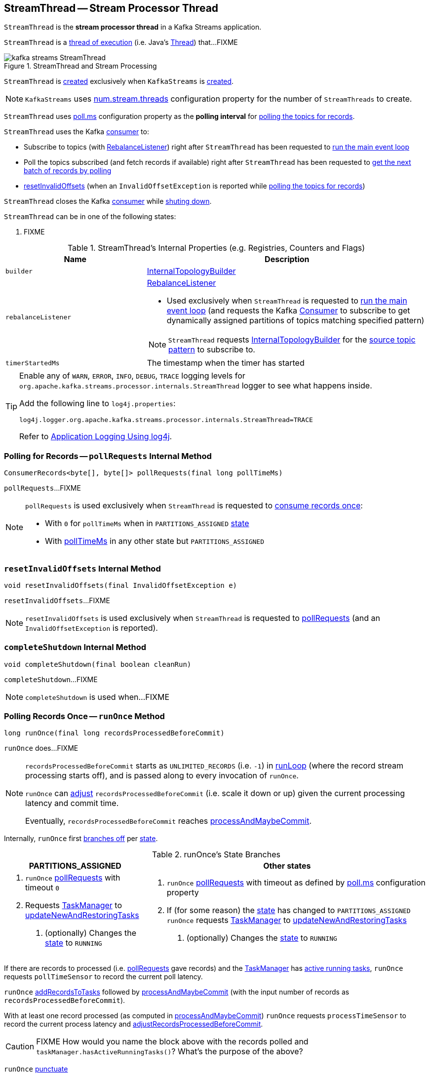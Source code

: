 == [[StreamThread]] StreamThread -- Stream Processor Thread

`StreamThread` is the *stream processor thread* in a Kafka Streams application.

`StreamThread` is a <<run, thread of execution>> (i.e. Java's https://docs.oracle.com/javase/9/docs/api/java/lang/Thread.html[Thread]) that...FIXME

.StreamThread and Stream Processing
image::images/kafka-streams-StreamThread.png[align="center"]

`StreamThread` is <<create, created>> exclusively when `KafkaStreams` is link:kafka-streams-KafkaStreams.adoc#creating-instance[created].

NOTE: `KafkaStreams` uses link:kafka-streams-KafkaStreams.adoc#threads[num.stream.threads] configuration property for the number of `StreamThreads` to create.

[[pollTimeMs]]
`StreamThread` uses link:kafka-streams-properties.adoc#poll.ms[poll.ms] configuration property as the *polling interval* for <<pollRequests, polling the topics for records>>.

`StreamThread` uses the Kafka <<consumer, consumer>> to:

* Subscribe to topics (with <<rebalanceListener, RebalanceListener>>) right after `StreamThread` has been requested to <<runLoop, run the main event loop>>

* Poll the topics subscribed (and fetch records if available) right after `StreamThread` has been requested to <<pollRequests, get the next batch of records by polling>>

* <<resetInvalidOffsets, resetInvalidOffsets>> (when an `InvalidOffsetException` is reported while <<pollRequests, polling the topics for records>>)

`StreamThread` closes the Kafka <<consumer, consumer>> while <<completeShutdown, shuting down>>.

[[state]]
`StreamThread` can be in one of the following states:

1. FIXME

[[internal-registries]]
.StreamThread's Internal Properties (e.g. Registries, Counters and Flags)
[cols="1,2",options="header",width="100%"]
|===
| Name
| Description

| [[builder]] `builder`
| link:kafka-streams-InternalTopologyBuilder.adoc[InternalTopologyBuilder]

| [[rebalanceListener]] `rebalanceListener`
a| link:kafka-streams-StreamThread-RebalanceListener.adoc[RebalanceListener]

* Used exclusively when `StreamThread` is requested to <<runLoop, run the main event loop>> (and requests the Kafka <<consumer, Consumer>> to subscribe to get dynamically assigned partitions of topics matching specified pattern)

NOTE: `StreamThread` requests <<builder, InternalTopologyBuilder>> for the link:kafka-streams-InternalTopologyBuilder.adoc#sourceTopicPattern[source topic pattern] to subscribe to.

| [[timerStartedMs]] `timerStartedMs`
| The timestamp when the timer has started
|===

[[logging]]
[TIP]
====
Enable any of `WARN`, `ERROR`, `INFO`, `DEBUG`, `TRACE` logging levels for `org.apache.kafka.streams.processor.internals.StreamThread` logger to see what happens inside.

Add the following line to `log4j.properties`:

```
log4j.logger.org.apache.kafka.streams.processor.internals.StreamThread=TRACE
```

Refer to link:kafka-logging.adoc#log4j.properties[Application Logging Using log4j].
====

=== [[pollRequests]] Polling for Records -- `pollRequests` Internal Method

[source, java]
----
ConsumerRecords<byte[], byte[]> pollRequests(final long pollTimeMs)
----

`pollRequests`...FIXME

[NOTE]
====
`pollRequests` is used exclusively when `StreamThread` is requested to <<runOnce, consume records once>>:

* With `0` for `pollTimeMs` when in `PARTITIONS_ASSIGNED` <<state, state>>

* With <<pollTimeMs, pollTimeMs>> in any other state but `PARTITIONS_ASSIGNED`
====

=== [[resetInvalidOffsets]] `resetInvalidOffsets` Internal Method

[source, java]
----
void resetInvalidOffsets(final InvalidOffsetException e)
----

`resetInvalidOffsets`...FIXME

NOTE: `resetInvalidOffsets` is used exclusively when `StreamThread` is requested to <<pollRequests, pollRequests>> (and an `InvalidOffsetException` is reported).

=== [[completeShutdown]] `completeShutdown` Internal Method

[source, java]
----
void completeShutdown(final boolean cleanRun)
----

`completeShutdown`...FIXME

NOTE: `completeShutdown` is used when...FIXME

=== [[runOnce]] Polling Records Once -- `runOnce` Method

[source, java]
----
long runOnce(final long recordsProcessedBeforeCommit)
----

`runOnce` does...FIXME

[NOTE]
====
`recordsProcessedBeforeCommit` starts as `UNLIMITED_RECORDS` (i.e. `-1`) in <<runLoop, runLoop>> (where the record stream processing starts off), and is passed along to every invocation of `runOnce`.

`runOnce` can <<adjustRecordsProcessedBeforeCommit, adjust>> `recordsProcessedBeforeCommit` (i.e. scale it down or up) given the current processing latency and commit time.

Eventually, `recordsProcessedBeforeCommit` reaches <<processAndMaybeCommit, processAndMaybeCommit>>.
====

Internally, `runOnce` first <<runOnce-branches-state, branches off>> per <<state, state>>.

[[runOnce-branches-state]]
.runOnce's State Branches
[cols="1,2",options="header",width="100%"]
|===
| PARTITIONS_ASSIGNED
| Other states

a|

1. `runOnce` <<pollRequests, pollRequests>> with timeout `0`

1. Requests <<taskManager, TaskManager>> to link:kafka-streams-TaskManager.adoc#updateNewAndRestoringTasks[updateNewAndRestoringTasks]

  i. (optionally) Changes the <<state, state>> to `RUNNING`

a|

1. `runOnce` <<pollRequests, pollRequests>> with timeout as defined by <<pollTimeMs, poll.ms>> configuration property

1. If (for some reason) the <<state, state>> has changed to `PARTITIONS_ASSIGNED` `runOnce` requests <<taskManager, TaskManager>> to link:kafka-streams-TaskManager.adoc#updateNewAndRestoringTasks[updateNewAndRestoringTasks]

  i. (optionally) Changes the <<state, state>> to `RUNNING`
|===

If there are records to processed (i.e. <<pollRequests, pollRequests>> gave records) and the <<taskManager, TaskManager>> has link:kafka-streams-TaskManager.adoc#hasActiveRunningTasks[active running tasks], `runOnce` requests `pollTimeSensor` to record the current poll latency.

`runOnce` <<addRecordsToTasks, addRecordsToTasks>> followed by <<processAndMaybeCommit, processAndMaybeCommit>> (with the input number of records as `recordsProcessedBeforeCommit`).

With at least one record processed (as computed in <<processAndMaybeCommit, processAndMaybeCommit>>) `runOnce` requests `processTimeSensor` to record the current process latency and <<adjustRecordsProcessedBeforeCommit, adjustRecordsProcessedBeforeCommit>>.

CAUTION: FIXME How would you name the block above with the records polled and `taskManager.hasActiveRunningTasks()`? What's the purpose of the above?

`runOnce` <<punctuate, punctuate>>

`runOnce` <<maybeCommit, maybeCommit>> (with <<timerStartedMs, timerStartedMs>>)

`runOnce` <<maybeUpdateStandbyTasks, maybeUpdateStandbyTasks>> (with <<timerStartedMs, timerStartedMs>>)

NOTE: `runOnce` is used exclusively when `StreamThread` is requested to <<runLoop, run main event loop>>.

=== [[addRecordsToTasks]] `addRecordsToTasks` Internal Method

[source, java]
----
void addRecordsToTasks(final ConsumerRecords<byte[], byte[]> records)
----

`addRecordsToTasks`...FIXME

NOTE: `addRecordsToTasks` is used exclusively when `StreamThread` is requested to <<runOnce, consume records once>>.

=== [[maybeUpdateStandbyTasks]] `maybeUpdateStandbyTasks` Internal Method

[source, java]
----
void maybeUpdateStandbyTasks(final long now)
----

`maybeUpdateStandbyTasks`...FIXME

NOTE: `maybeUpdateStandbyTasks` is used exclusively when `StreamThread` is requested to <<runOnce, consume records once>>.

=== [[punctuate]] `punctuate` Internal Method

[source, java]
----
void punctuate()
----

`punctuate`...FIXME

NOTE: `punctuate` is used when...FIXME

=== [[create]] Creating StreamThread -- `create` Factory Method

[source, java]
----
StreamThread create(
  final InternalTopologyBuilder builder,
  final StreamsConfig config,
  final KafkaClientSupplier clientSupplier,
  final AdminClient adminClient,
  final UUID processId,
  final String clientId,
  final Metrics metrics,
  final Time time,
  final StreamsMetadataState streamsMetadataState,
  final long cacheSizeBytes,
  final StateDirectory stateDirectory,
  final StateRestoreListener userStateRestoreListener)
----

`create`...FIXME

NOTE: `create` is used exclusively when `KafkaStreams` is link:kafka-streams-KafkaStreams.adoc#creating-instance[created].

=== [[creating-instance]] Creating StreamThread Instance

`StreamThread` takes the following when created:

* [[time]] `Time`
* [[config]] link:kafka-streams-StreamsConfig.adoc[StreamsConfig]
* [[restoreConsumer]] Restore Kafka consumer (of keys and values as array of bytes)
* [[consumer]] Kafka https://kafka.apache.org/10/javadoc/org/apache/kafka/clients/consumer/KafkaConsumer.html[Consumer] (of keys and values as array of bytes)
* [[originalReset]] `originalReset`
* [[taskManager]] link:kafka-streams-TaskManager.adoc[TaskManager]
* [[streamsMetrics]] `StreamsMetricsThreadImpl`
* [[builder]] link:kafka-streams-InternalTopologyBuilder.adoc[InternalTopologyBuilder]
* [[threadClientId]] `threadClientId`
* [[logContext]] `LogContext`

`StreamThread` initializes the <<internal-registries, internal registries and counters>>.

=== [[runLoop]] Running Main Event Loop -- `runLoop` Internal Method

[source, java]
----
void runLoop()
----

`runLoop` requests <<consumer, Consumer>> to subscribe to the link:kafka-streams-InternalTopologyBuilder.adoc#sourceTopicPattern[source topics] (from <<builder, InternalTopologyBuilder>>) with <<rebalanceListener, ConsumerRebalanceListener>>.

`runLoop` <<runOnce, runs once>> in a loop (as long as <<isRunning, isRunning>> flag is turned on).

In case of `TaskMigratedException`, `runLoop` prints out the following WARN message to the logs.

```
Detected a task that got migrated to another thread. This implies that this thread missed a rebalance and dropped out of the consumer group. Trying to rejoin the consumer group now.
```

NOTE: `runLoop` is used exclusively when `StreamThread` is <<run, started>>.

=== [[isRunning]] `isRunning` Method

[source, java]
----
boolean isRunning()
----

`isRunning`...FIXME

NOTE: `isRunning` is used when...FIXME

=== [[run]] Starting Stream Processor Thread -- `run` Method

[source, java]
----
void run()
----

NOTE: `run` is part of Java's https://docs.oracle.com/javase/9/docs/api/java/lang/Thread.html#run--[Thread Contract] to be executed by a JVM thread.

Internally, `run` prints out the following INFO message to the logs.

```
Starting
```

`run` <<setState, sets the state>> to `RUNNING` and <<runLoop, runs the processing loop>>.

At the end, `run` <<completeShutdown, shuts down>> (per `cleanRun` flag that says whether <<runLoop, running the loop>> stopped cleanly or not).

`run` re-throws any `KafkaException`.

`run` prints out the following ERROR message to the logs for any other `Exception`.

```
Encountered the following error during processing: [exception]
```

NOTE: `run` is used when `KafkaStreams` is link:kafka-streams-KafkaStreams.adoc#start[started].

=== [[setState]] Setting State -- `setState` Method

[source, java]
----
boolean setState(final State newState)
----

`setState`...FIXME

NOTE: `setState` is used when...FIXME

=== [[setRebalanceException]] `setRebalanceException` Method

[source, java]
----
void setRebalanceException(final Throwable rebalanceException)
----

`setRebalanceException`...FIXME

NOTE: `setRebalanceException` is used when...FIXME

=== [[adjustRecordsProcessedBeforeCommit]] Adjusting Number Of Records Processed Before Commit (Per Current Processing and Commit Times) -- `adjustRecordsProcessedBeforeCommit` Internal Method

[source, java]
----
long adjustRecordsProcessedBeforeCommit(
  final long prevRecordsProcessedBeforeCommit,
  final long totalProcessed,
  final long processLatency, final long commitTime)
----

`adjustRecordsProcessedBeforeCommit` adjusts (scales up or down) the <<recordsProcessedBeforeCommit, number of records process before commit>> per current `processLatency` and `commitTime` times.

If `processLatency` is greater than `0` and `commitTime`, `adjustRecordsProcessedBeforeCommit` scales `recordsProcessedBeforeCommit` down and prints out the following DEBUG message to the logs:

```
processing latency [processLatency] > commit time [commitTime] for [totalProcessed] records. Adjusting down recordsProcessedBeforeCommit=[recordsProcessedBeforeCommit]
```

If however `prevRecordsProcessedBeforeCommit` is available (measured) and `processLatency` is greater than `0` (but not `commitTime`), `adjustRecordsProcessedBeforeCommit` scales `recordsProcessedBeforeCommit` up and prints out the following DEBUG message to the logs:

```
processing latency [processLatency] < commit time [commitTime] for [totalProcessed] records. Adjusting up recordsProcessedBeforeCommit=[recordsProcessedBeforeCommit]
```

NOTE: `adjustRecordsProcessedBeforeCommit` is used exclusively when `StreamThread` is requested to <<runOnce, poll records once>> (and there have been records available).

=== [[toString]] Describing Itself (Text Representation) -- `toString` Method

[source, java]
----
String toString() // <1>
String toString(final String indent)
----
<1> Calls `toString(final String indent)` with an empty indent, i.e. `""`

`toString` gives a text representation with "StreamsThread threadId:" and the thread name followed by the link:kafka-streams-TaskManager.adoc#toString[text representation] of the <<taskManager, TaskManager>>.

[source, scala]
----
FIXME toString in action
----

NOTE: `toString` is used when `KafkaStreams` is requested to link:kafka-streams-KafkaStreams.adoc#toString[describe itself].

=== [[maybeCommit]] `maybeCommit` Method

[source, java]
----
void maybeCommit(final long now)
----

`maybeCommit`...FIXME

NOTE: `maybeCommit` is used when `StreamThread` is requested to <<processAndMaybeCommit, processAndMaybeCommit>> and <<runOnce, poll records once>>.

=== [[processAndMaybeCommit]] Processing Records (with Optional Commit) -- `processAndMaybeCommit` Internal Method

[source, java]
----
long processAndMaybeCommit(final long recordsProcessedBeforeCommit)
----

`processAndMaybeCommit` repeats the following processing loop until the number of active stream tasks that processed records successfully is 0 (i.e. no record has been processed).

.StreamThread.processAndMaybeCommit, TaskManager and Sensors
image::images/kafka-streams-StreamThread-processAndMaybeCommit.png[align="center"]

NOTE: `processAndMaybeCommit` is used exclusively when `StreamThread` is requested to <<runOnce, poll records once>> (and there have been records to be processed).

==== [[processAndMaybeCommit-processing-loop]] Processing Loop of `processAndMaybeCommit`

`processAndMaybeCommit` requests <<taskManager, TaskManager>> to link:kafka-streams-TaskManager.adoc#process[process records] (by all active stream tasks).

If the number of active stream tasks that processed records successfully is greater than 0, `processAndMaybeCommit` requests process time sensor to record processing time (as <<computeLatency, computeLatency>> by the number of stream tasks that processed records).

NOTE: `processAndMaybeCommit` uses <<streamsMetrics, StreamsMetricsThreadImpl>> to access the link:kafka-streams-StreamsMetricsThreadImpl.adoc#processTimeSensor[process time sensor].

`processAndMaybeCommit` increments the total number of processed records by the number of active stream tasks processed records.

`processAndMaybeCommit` <<punctuate, punctuate>>.

`processAndMaybeCommit` resets the total number of processed records followed by <<maybeCommit, maybeCommit>> when all the following conditions are met:

1. The input `recordsProcessedBeforeCommit` is not `UNLIMITED_RECORDS`
1. The total number of processed records is greater than the input `recordsProcessedBeforeCommit`

`processAndMaybeCommit` requests <<taskManager, TaskManager>> to link:kafka-streams-TaskManager.adoc#maybeCommitActiveTasks[maybeCommitActiveTasks].

If the number of active stream tasks that committed records is greater than 0, `processAndMaybeCommit` requests commit time sensor to record commit time (as <<computeLatency, computeLatency>> by the number of stream tasks that committed records).

NOTE: `processAndMaybeCommit` uses <<streamsMetrics, StreamsMetricsThreadImpl>> to access the link:kafka-streams-StreamsMetricsThreadImpl.adoc#commitTimeSensor[commit time sensor].

=== [[UNLIMITED_RECORDS]][[recordsProcessedBeforeCommit]] Tracking Number Of Records Processed Before Commit and `UNLIMITED_RECORDS` Marker

`StreamThread` tracks the *number of records processed before commit* (aka `recordsProcessedBeforeCommit`).

`StreamThread` uses `UNLIMITED_RECORDS` marker (i.e. `-1`) as the "zero" to say that no record has been processed yet.

[source, java]
----
private final static int UNLIMITED_RECORDS = -1;
----

When `StreamThread` is <<run, started>> (and <<runLoop, runs the main event loop>>), the number of records processed before commit is `UNLIMITED_RECORDS` (which makes it clear that the `StreamThread` has just been started and there has been no way that any record could have been processed).

The main event loop <<runOnce, polls records once>> and gives the number of records processed in this one-off poll that becomes the number of records processed before commit from the moment in time on.

The number of records processed before commit may have changed but could still be `UNLIMITED_RECORDS` for the following:

1. There were no records to be polled
1. FIXME Anything else (that could have happened in <<runOnce, runOnce>>)?

CAUTION: FIXME Review <<runOnce, runOnce>> yet again to focus on `UNLIMITED_RECORDS`.

At some point `StreamThread` <<processAndMaybeCommit, may want to commit>> the records that have been processed so far that happens when the number of records processed before commit is no longer `UNLIMITED_RECORDS` and...FIXME

When requested for <<adjustRecordsProcessedBeforeCommit, adjusting the number of records processed before commit>>, `StreamThread` uses `UNLIMITED_RECORDS` for a local `recordsProcessedBeforeCommit` that is then scaled up or down per the current processing and commit times.

NOTE: <<adjustRecordsProcessedBeforeCommit, Adjusting the number of records processed before commit>> can only scale up when the current number of records processed before commit (while <<runOnce, polling records once>>) is not `UNLIMITED_RECORDS` (and the processing time is not greater than commit time).
